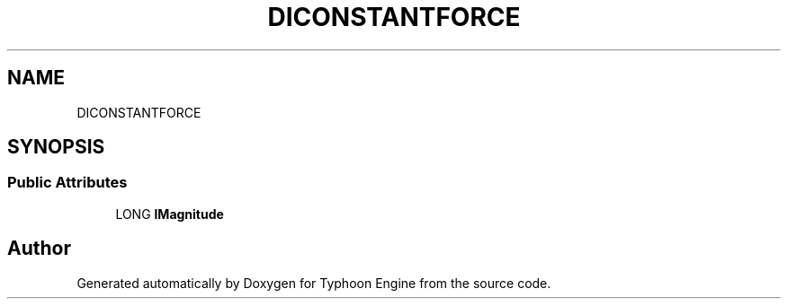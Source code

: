 .TH "DICONSTANTFORCE" 3 "Sat Jul 20 2019" "Version 0.1" "Typhoon Engine" \" -*- nroff -*-
.ad l
.nh
.SH NAME
DICONSTANTFORCE
.SH SYNOPSIS
.br
.PP
.SS "Public Attributes"

.in +1c
.ti -1c
.RI "LONG \fBlMagnitude\fP"
.br
.in -1c

.SH "Author"
.PP 
Generated automatically by Doxygen for Typhoon Engine from the source code\&.
